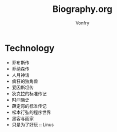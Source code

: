 #+title: Biography.org
#+author: Vonfry

* Technology
  - 乔布斯传
  - 乔纳森传
  - 人月神话
  - 疯狂的独角兽
  - 爱因斯坦传
  - 狄克拉的标准传记
  - 时间简史
  - 薛定谔的标准传记
  - 松本行弘的程序世界
  - 黑客与画家
  - 只是为了好玩 :: Linus

